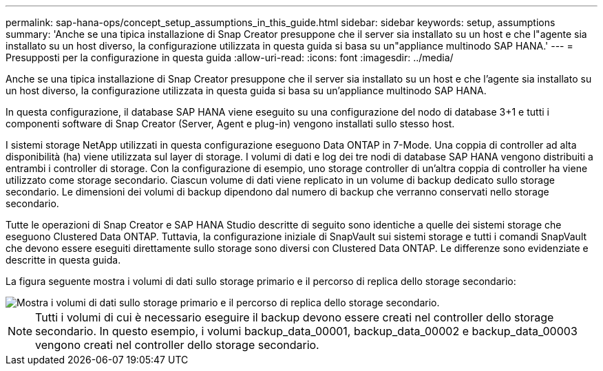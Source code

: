 ---
permalink: sap-hana-ops/concept_setup_assumptions_in_this_guide.html 
sidebar: sidebar 
keywords: setup, assumptions 
summary: 'Anche se una tipica installazione di Snap Creator presuppone che il server sia installato su un host e che l"agente sia installato su un host diverso, la configurazione utilizzata in questa guida si basa su un"appliance multinodo SAP HANA.' 
---
= Presupposti per la configurazione in questa guida
:allow-uri-read: 
:icons: font
:imagesdir: ../media/


[role="lead"]
Anche se una tipica installazione di Snap Creator presuppone che il server sia installato su un host e che l'agente sia installato su un host diverso, la configurazione utilizzata in questa guida si basa su un'appliance multinodo SAP HANA.

In questa configurazione, il database SAP HANA viene eseguito su una configurazione del nodo di database 3+1 e tutti i componenti software di Snap Creator (Server, Agent e plug-in) vengono installati sullo stesso host.

I sistemi storage NetApp utilizzati in questa configurazione eseguono Data ONTAP in 7-Mode. Una coppia di controller ad alta disponibilità (ha) viene utilizzata sul layer di storage. I volumi di dati e log dei tre nodi di database SAP HANA vengono distribuiti a entrambi i controller di storage. Con la configurazione di esempio, uno storage controller di un'altra coppia di controller ha viene utilizzato come storage secondario. Ciascun volume di dati viene replicato in un volume di backup dedicato sullo storage secondario. Le dimensioni dei volumi di backup dipendono dal numero di backup che verranno conservati nello storage secondario.

Tutte le operazioni di Snap Creator e SAP HANA Studio descritte di seguito sono identiche a quelle dei sistemi storage che eseguono Clustered Data ONTAP. Tuttavia, la configurazione iniziale di SnapVault sui sistemi storage e tutti i comandi SnapVault che devono essere eseguiti direttamente sullo storage sono diversi con Clustered Data ONTAP. Le differenze sono evidenziate e descritte in questa guida.

La figura seguente mostra i volumi di dati sullo storage primario e il percorso di replica dello storage secondario:

image::../media/sap_hana_multimode_setup.gif[Mostra i volumi di dati sullo storage primario e il percorso di replica dello storage secondario.]


NOTE: Tutti i volumi di cui è necessario eseguire il backup devono essere creati nel controller dello storage secondario. In questo esempio, i volumi backup_data_00001, backup_data_00002 e backup_data_00003 vengono creati nel controller dello storage secondario.
